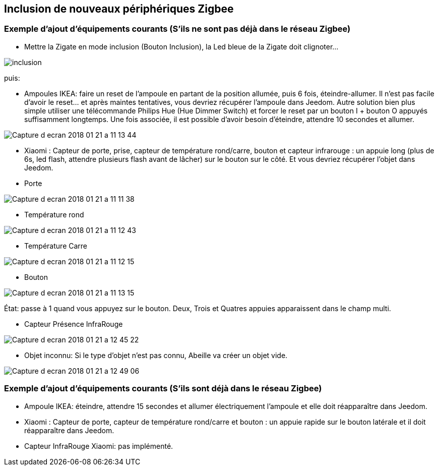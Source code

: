 
== Inclusion de nouveaux périphériques Zigbee

=== Exemple d'ajout d'équipements courants (S'ils ne sont pas déjà dans le réseau Zigbee)

* Mettre la Zigate en mode inclusion (Bouton Inclusion), la Led bleue de la Zigate doit clignoter...

image:../images/inclusion.png[]

puis:

* Ampoules IKEA: faire un reset de l'ampoule en partant de la position allumée, puis 6 fois, éteindre-allumer. Il n'est pas facile d'avoir le reset... et après maintes tentatives, vous devriez récupérer l'ampoule dans Jeedom. Autre solution bien plus simple utiliser une télécommande Philips Hue (Hue Dimmer Switch) et forcer le reset par un bouton I + bouton O appuyés suffisamment longtemps. Une fois associée, il est possible d'avoir besoin d'éteindre, attendre 10 secondes et allumer.

image:../images/Capture_d_ecran_2018_01_21_a_11_13_44.png[]

* Xiaomi : Capteur de porte, prise, capteur de température rond/carre, bouton et capteur infrarouge : un appuie long (plus de 6s, led flash, attendre plusieurs flash avant de lâcher) sur le bouton sur le côté. Et vous devriez récupérer l'objet dans Jeedom.

* Porte

image:../images/Capture_d_ecran_2018_01_21_a_11_11_38.png[]

* Température rond

image:../images/Capture_d_ecran_2018_01_21_a_11_12_43.png[]

* Température Carre

image:../images/Capture_d_ecran_2018_01_21_a_11_12_15.png[]

* Bouton

image:../images/Capture_d_ecran_2018_01_21_a_11_13_15.png[]

État: passe à 1 quand vous appuyez sur le bouton. Deux, Trois et Quatres appuies apparaissent dans le champ multi.

* Capteur Présence InfraRouge

image:../images/Capture_d_ecran_2018_01_21_a_12_45_22.png[]

* Objet inconnu: Si le type d'objet n'est pas connu, Abeille va créer un objet vide.

image:../images/Capture_d_ecran_2018_01_21_a_12_49_06.png[]

=== Exemple d'ajout d'équipements courants (S'ils sont déjà dans le réseau Zigbee)

* Ampoule IKEA: éteindre, attendre 15 secondes et allumer électriquement l'ampoule et elle doit réapparaître dans Jeedom.
* Xiaomi : Capteur de porte, capteur de température rond/carre et bouton : un appuie rapide sur le bouton latérale et il doit réapparaître dans Jeedom.
* Capteur InfraRouge Xiaomi: pas implémenté.
